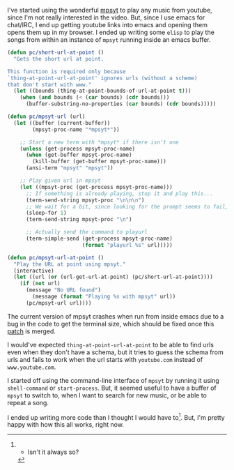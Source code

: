 #+BEGIN_COMMENT
.. title: Playing music using mpsyt from Emacs
.. slug: playing-music-using-mpsyt-from-emacs
.. date: 2015-04-20 23:47:18 UTC+05:30
.. tags: blag, emacs, mpsyt, python, draft
.. category:
.. link:
.. description:
.. type: text
#+END_COMMENT


I've started using the wonderful [[https://github.com/np1/mps-youtube/][mpsyt]] to play any music from youtube, since
I'm not really interested in the video.  But, since I use emacs for chat/IRC, I
end up getting youtube links into emacs and opening them opens them up in my
browser. I ended up writing some ~elisp~ to play the songs from within an
instance of ~mpsyt~ running inside an emacs buffer.

#+BEGIN_SRC emacs-lisp
  (defun pc/short-url-at-point ()
    "Gets the short url at point.

  This function is required only because
  `thing-at-point-url-at-point' ignores urls (without a scheme)
  that don't start with www."
    (let ((bounds (thing-at-point-bounds-of-url-at-point t)))
      (when (and bounds (< (car bounds) (cdr bounds)))
        (buffer-substring-no-properties (car bounds) (cdr bounds)))))

  (defun pc/mpsyt-url (url)
    (let ((buffer (current-buffer))
          (mpsyt-proc-name "*mpsyt*"))

      ;; Start a new term with *mpsyt* if there isn't one
      (unless (get-process mpsyt-proc-name)
        (when (get-buffer mpsyt-proc-name)
          (kill-buffer (get-buffer mpsyt-proc-name)))
        (ansi-term "mpsyt" "mpsyt"))

      ;; Play given url in mpsyt
      (let ((mpsyt-proc (get-process mpsyt-proc-name)))
        ;; If something is already playing, stop it and play this...
        (term-send-string mpsyt-proc "\n\n\n")
        ;; We wait for a bit, since looking for the prompt seems to fail, sometimes?
        (sleep-for 1)
        (term-send-string mpsyt-proc "\n")

        ;; Actually send the command to playurl
        (term-simple-send (get-process mpsyt-proc-name)
                          (format "playurl %s" url)))))

  (defun pc/mpsyt-url-at-point ()
    "Play the URL at point using mpsyt."
    (interactive)
    (let ((url (or (url-get-url-at-point) (pc/short-url-at-point))))
      (if (not url)
        (message "No URL found")
          (message (format "Playing %s with mpsyt" url))
        (pc/mpsyt-url url))))

#+END_SRC

The current version of mpsyt crashes when run from inside emacs due to a bug in
the code to get the terminal size, which should be fixed once this [[https://github.com/np1/mps-youtube/pull/247][patch]] is
merged.

I would've expected ~thing-at-point-url-at-point~ to be able to find urls even
when they don't have a schema, but it tries to guess the schema from urls and
fails to work when the url starts with ~youtube.com~ instead of
~www.youtube.com~.

I started off using the command-line interface of ~mpsyt~ by running it using
~shell-command~ or ~start-process~.  But, it seemed useful to have a buffer of
~mpsyt~ to switch to, when I want to search for new music, or be able to repeat
a song.

I ended up writing more code than I thought I would have to[1].  But, I'm
pretty happy with how this all works, right now.


[1] - Isn't it always so?
